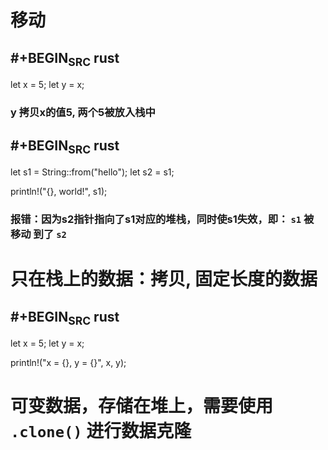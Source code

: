 * 移动
** #+BEGIN_SRC rust
let x = 5;
    let y = x;
#+END_SRC
*** y 拷贝x的值5, 两个5被放入栈中
** #+BEGIN_SRC rust
    let s1 = String::from("hello");
    let s2 = s1;

    println!("{}, world!", s1);
#+END_SRC
*** 报错：因为s2指针指向了s1对应的堆栈，同时使s1失效，即： ~s1~ 被 *移动* 到了 ~s2~
* 只在栈上的数据：拷贝, 固定长度的数据
** #+BEGIN_SRC rust
    let x = 5;
    let y = x;

    println!("x = {}, y = {}", x, y);
#+END_SRC
* 可变数据，存储在堆上，需要使用 ~.clone()~ 进行数据克隆